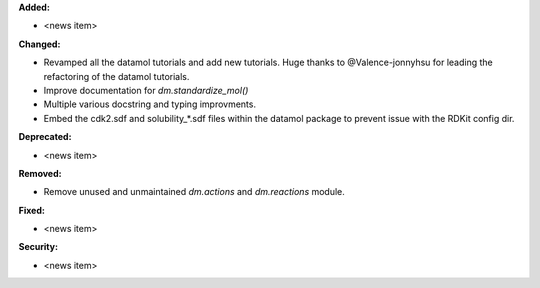 **Added:**

* <news item>

**Changed:**

* Revamped all the datamol tutorials and add new tutorials. Huge thanks to @Valence-jonnyhsu for leading the refactoring of the datamol tutorials.
* Improve documentation for `dm.standardize_mol()`
* Multiple various docstring and typing improvments.
* Embed the cdk2.sdf and solubility_*.sdf files within the datamol package to prevent issue with the RDKit config dir.

**Deprecated:**

* <news item>

**Removed:**

* Remove unused and unmaintained `dm.actions` and `dm.reactions` module.

**Fixed:**

* <news item>

**Security:**

* <news item>
